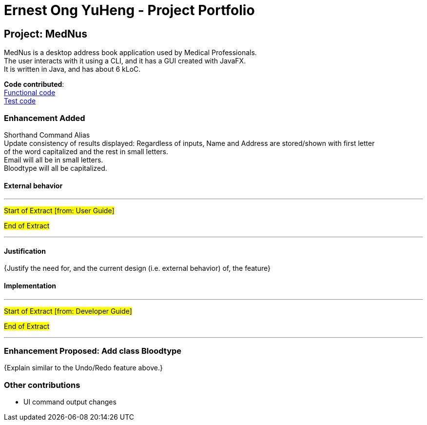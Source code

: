 = Ernest Ong YuHeng - Project Portfolio
ifdef::env-github,env-browser[:outfilesuffix: .adoc]
:imagesDir: ../images
:stylesDir: ../stylesheets
:collatedDir: ../../collated

== Project: MedNus
MedNus is a desktop address book application used by Medical Professionals. +
The user interacts with it using a CLI, and it has a GUI created with JavaFX. +
It is written in Java, and has about 6 kLoC.

*Code contributed*: +
link:{collatedDir}/main/Ernest.md[Functional code] +
link:{collatedDir}/test/Ernest.md[Test code] +

=== Enhancement Added
Shorthand Command Alias +
Update consistency of results displayed:
Regardless of inputs, Name and Address are stored/shown with first letter +
of the word capitalized and the rest in small letters. +
Email will all be in small letters. +
Bloodtype will all be capitalized.

==== External behavior

---
#Start of Extract [from: User Guide]#



#End of Extract#

---

==== Justification

{Justify the need for, and the current design (i.e. external behavior) of, the feature}

==== Implementation

---
#Start of Extract [from: Developer Guide]#

#End of Extract#

---

=== Enhancement Proposed: Add class Bloodtype

{Explain similar to the Undo/Redo feature above.}

=== Other contributions

* UI command output changes
